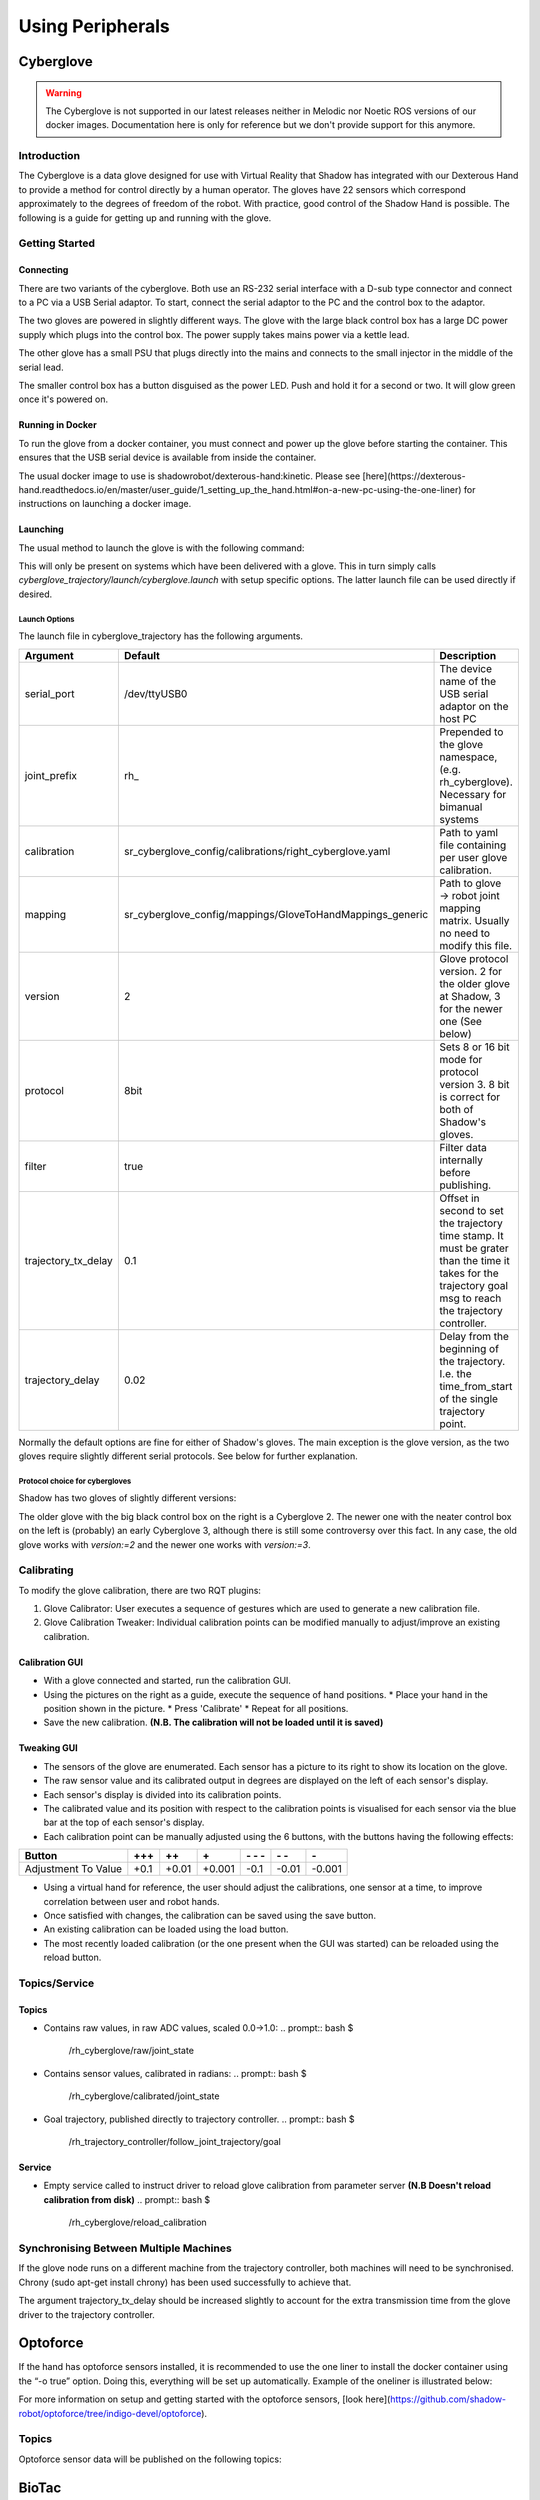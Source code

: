 Using Peripherals
==================

Cyberglove
----------

.. warning:: The Cyberglove is not supported in our latest releases neither in Melodic nor Noetic ROS versions of our docker images. Documentation here is only for reference but we don't provide support for this anymore.

Introduction
^^^^^^^^^^^^^
The Cyberglove is a data glove designed for use with Virtual Reality that Shadow has integrated with our Dexterous Hand to provide a method for control directly by a human operator. The gloves have 22 sensors which correspond approximately to the degrees of freedom of the robot. With practice, good control of the Shadow Hand is possible. The following is a guide for getting up and running with the glove.

Getting Started
^^^^^^^^^^^^^^^^

Connecting
~~~~~~~~~~~~
There are two variants of the cyberglove. Both use an RS-232 serial interface with a D-sub type connector and connect to a PC via a USB Serial adaptor. To start, connect the serial adaptor to the PC and the control box to the adaptor.

The two gloves are powered in slightly different ways. The glove with the large black control box has a large DC power supply which plugs into the control box. The power supply takes mains power via a kettle lead.

.. image:: ../img/psu1.png

The other glove has a small PSU that plugs directly into the mains and connects to the small injector in the middle of the serial lead.

.. image:: ../img/power_switch.png

The smaller control box has a button disguised as the power LED. Push and hold it for a second or two. It will glow green once it's powered on.

Running in Docker
~~~~~~~~~~~~~~~~~~
To run the glove from a docker container, you must connect and power up the glove before starting the container. This ensures that the USB serial device is available from inside the container.

The usual docker image to use is shadowrobot/dexterous-hand:kinetic. Please see [here](https://dexterous-hand.readthedocs.io/en/master/user_guide/1_setting_up_the_hand.html#on-a-new-pc-using-the-one-liner) for instructions on launching a docker image.

Launching
~~~~~~~~~~
The usual method to launch the glove is with the following command:

.. prompt:: bash $

   roslaunch sr_cyberglove_config cyberglove.launch

This will only be present on systems which have been delivered with a glove. This in turn simply calls `cyberglove_trajectory/launch/cyberglove.launch` with setup specific options. The latter launch file can be used directly if desired.

Launch Options
+++++++++++++++
The launch file in cyberglove_trajectory has the following arguments.

+---------------------+-----------------------------------------------------------+-------------------------------------------------------------------------------------------------------------------------------------------------------------+
| Argument            | Default                                                   | Description                                                                                                                                                 |
+=====================+===========================================================+=============================================================================================================================================================+
| serial_port         | /dev/ttyUSB0                                              | The device name of the USB serial adaptor on the host PC                                                                                                    |
+---------------------+-----------------------------------------------------------+-------------------------------------------------------------------------------------------------------------------------------------------------------------+
| joint_prefix        | rh\_                                                      | Prepended to the glove namespace, (e.g. rh_cyberglove). Necessary for bimanual systems                                                                      |
+---------------------+-----------------------------------------------------------+-------------------------------------------------------------------------------------------------------------------------------------------------------------+
| calibration         | sr_cyberglove_config/calibrations/right_cyberglove.yaml   | Path to yaml file containing per user glove calibration.                                                                                                    |
+---------------------+-----------------------------------------------------------+-------------------------------------------------------------------------------------------------------------------------------------------------------------+
| mapping             | sr_cyberglove_config/mappings/GloveToHandMappings_generic | Path to glove → robot joint mapping matrix. Usually no need to modify this file.                                                                            |
+---------------------+-----------------------------------------------------------+-------------------------------------------------------------------------------------------------------------------------------------------------------------+
| version             | 2                                                         | Glove protocol version. 2 for the older glove at Shadow, 3 for the newer one (See below)                                                                    |
+---------------------+-----------------------------------------------------------+-------------------------------------------------------------------------------------------------------------------------------------------------------------+
| protocol            | 8bit                                                      | Sets 8 or 16 bit mode for protocol version 3. 8 bit is correct for both of Shadow's gloves.                                                                 |
+---------------------+-----------------------------------------------------------+-------------------------------------------------------------------------------------------------------------------------------------------------------------+
| filter              | true                                                      | Filter data internally before publishing.                                                                                                                   |
+---------------------+-----------------------------------------------------------+-------------------------------------------------------------------------------------------------------------------------------------------------------------+
| trajectory_tx_delay | 0.1                                                       | Offset in second to set the trajectory time stamp. It must be grater than the time it takes for the trajectory goal msg to reach the trajectory controller. |
+---------------------+-----------------------------------------------------------+-------------------------------------------------------------------------------------------------------------------------------------------------------------+
| trajectory_delay    | 0.02                                                      | Delay from the beginning of the trajectory. I.e. the time_from_start of the single trajectory point.                                                        |
+---------------------+-----------------------------------------------------------+-------------------------------------------------------------------------------------------------------------------------------------------------------------+

Normally the default options are fine for either of Shadow's gloves. The main exception is the glove version, as the two gloves require slightly different serial protocols. See below for further explanation.

Protocol choice for cybergloves
+++++++++++++++++++++++++++++++

Shadow has two gloves of slightly different versions:

.. image:: ../img/glove_versions.jpeg

The older glove with the big black control box on the right is a Cyberglove 2. The newer one with the neater control box on the left is (probably) an early Cyberglove 3, although there is still some controversy over this fact. In any case, the old glove works with `version:=2` and the newer one works with `version:=3`.

Calibrating
^^^^^^^^^^^^
To modify the glove calibration, there are two RQT plugins:

1. Glove Calibrator: User executes a sequence of gestures which are used to generate a new calibration file.
2. Glove Calibration Tweaker: Individual calibration points can be modified manually to adjust/improve an existing calibration.

Calibration GUI
~~~~~~~~~~~~~~~~

.. image:: ../img/calibration_gui.png

* With a glove connected and started, run the calibration GUI.
* Using the pictures on the right as a guide, execute the sequence of hand positions.
  * Place your hand in the position shown in the picture.
  * Press 'Calibrate'
  * Repeat for all positions.
* Save the new calibration. **(N.B. The calibration will not be loaded until it is saved)**

Tweaking GUI
~~~~~~~~~~~~

.. image:: ../img/tweak_gui.png

* The sensors of the glove are enumerated. Each sensor has a picture to its right to show its location on the glove.
* The raw sensor value and its calibrated output in degrees are displayed on the left of each sensor's display.
* Each sensor's display is divided into its calibration points.
* The calibrated value and its position with respect to the calibration points is visualised for each sensor via the blue bar at the top of each sensor's display.
* Each calibration point can be manually adjusted using the 6 buttons, with the buttons having the following effects:

+---------------------+--------+-------+--------+----------+-------+--------+
| Button              | \+\+\+ | \+\+  | \+     | \- \- \- | \- \- | \-     |
+=====================+========+=======+========+==========+=======+========+
| Adjustment To Value | +0.1   | +0.01 | +0.001 | -0.1     | -0.01 | -0.001 |
+---------------------+--------+-------+--------+----------+-------+--------+

* Using a virtual hand for reference, the user should adjust the calibrations, one sensor at a time, to improve correlation between user and robot hands.
* Once satisfied with changes, the calibration can be saved using the save button.
* An existing calibration can be loaded using the load button.
* The most recently loaded calibration (or the one present when the GUI was started) can be reloaded using the reload button.

Topics/Service
^^^^^^^^^^^^^^^

Topics
~~~~~~

* Contains raw values, in raw ADC values, scaled 0.0->1.0:
  .. prompt:: bash $

     /rh_cyberglove/raw/joint_state

* Contains sensor values, calibrated in radians:
  .. prompt:: bash $

     /rh_cyberglove/calibrated/joint_state

* Goal trajectory, published directly to trajectory controller.
  .. prompt:: bash $

     /rh_trajectory_controller/follow_joint_trajectory/goal

Service
~~~~~~~~

* Empty service called to instruct driver to reload glove calibration from parameter server **(N.B Doesn't reload calibration from disk)**
  .. prompt:: bash $

     /rh_cyberglove/reload_calibration

Synchronising Between Multiple Machines
^^^^^^^^^^^^^^^^^^^^^^^^^^^^^^^^^^^^^^^

If the glove node runs on a different machine from the trajectory controller, both machines will need to be synchronised.
Chrony (sudo apt-get install chrony) has been used successfully to achieve that.

The argument trajectory_tx_delay should be increased slightly to account for the extra transmission time from the glove driver to the trajectory controller.

Optoforce
----------

If the hand has optoforce sensors installed, it is recommended to use the one liner to install the docker container using the “-o true” option. Doing this, everything will be set up automatically.
Example of the oneliner is illustrated below:

.. prompt:: bash $

   bash <(curl -Ls http://bit.ly/launch-sh) -i shadowrobot/dexterous-hand:kinetic-release -n dexterous-hand -sn Hand_Launcher -e [EtherCAT interface ID] -b [sr_config_branch] -o true


.. Note::Please remember to replace [EtherCAT interface ID] with your Interface ID and [sr_config_branch] with your unique sr_config branch

For more information on setup and getting started with the optoforce sensors, [look here](https://github.com/shadow-robot/optoforce/tree/indigo-devel/optoforce).

Topics
^^^^^^^

Optoforce sensor data will be published on the following topics:

.. prompt:: bash $

   /rh/optoforce_**

BioTac
-------
These topics are read-only and update at 100 Hz with data from the biotac sensors, which comprises their pressure,
temperature and electrode resistance. For further information about the biotacts, refer to their `documentation <https://www.syntouchinc.com/wp-content/uploads/2016/12/BioTac_SP_Product_Manual.pdf>`_.

Topics
^^^^^^

* This topic is published by the driver at 100 Hz with data from tactile sensors:
  .. prompt:: bash $

     /rh/tactile

  Example topic message when using BioTac fingertip sensors:

  .. prompt:: bash $

          tactiles:
          -
          pac0: 2048
          pac1: 2054
          pdc: 2533
          tac: 2029
          tdc: 2556
          electrodes: [2622, 3155, 2525, 3062, 2992, 2511, 3083, 137, 2623, 2552, 2928, 3249, 2705, 3037, 3020, 2405, 3049, 948, 2458, 2592, 3276, 3237, 3244, 3119]
          -
          pac0: 0
          pac1: 0
          pdc: -9784
          tac: 32518
          tdc: 0
          electrodes: [0, 0, 0, 0, 0, 0, 0, 0, 0, 0, 0, 0, 0, 0, 0, 0, 0, 0, 0, 0, 0, 0, 0, 0]
          -
          pac0: 0
          pac1: 0
          pdc: -9784
          tac: 32518
          tdc: 0
          electrodes: [0, 0, 0, 0, 0, 0, 0, 0, 0, 0, 0, 0, 0, 0, 0, 0, 0, 0, 0, 0, 0, 0, 0, 0]
          -
          pac0: 0
          pac1: 0
          pdc: -9784
          tac: 32518
          tdc: 0
          electrodes: [0, 0, 0, 0, 0, 0, 0, 0, 0, 0, 0, 0, 0, 0, 0, 0, 0, 0, 0, 0, 0, 0, 0, 0]
          -
          pac0: 0
          pac1: 0
          pdc: -9784
          tac: 32518
          tdc: 0
          electrodes: [0, 0, 0, 0, 0, 0, 0, 0, 0, 0, 0, 0, 0, 0, 0, 0, 0, 0, 0, 0, 0, 0, 0, 0]

* These topics are read-only and update at 100 Hz with data from the biotac sensors, which comprises their pressure, temperature and electrode resistance. This topic is published from the */biotac_republisher* node which receives this data from the driver via the */rh/tactile* topic. For further information about the biotacs, refer to their documentation: <https://www.syntouchinc.com/wp-content/uploads/2016/12/BioTac_SP_Product_Manual.pdf>
  .. prompt:: bash $

     /rh/biotac_

  Example */rh/biotac_*** topic message:

  .. prompt:: bash $

     pac0: 2056
     pac1: 2043
     pdc: 2543
     tac: 2020
     tdc: 2454
     electrodes: [2512, 3062, 2404, 2960, 2902, 2382, 2984, 138, 2532, 2422, 2809, 3167, 2579, 2950, 2928, 2269, 2966, 981, 2374, 2532, 3199, 3152, 3155, 3033]
